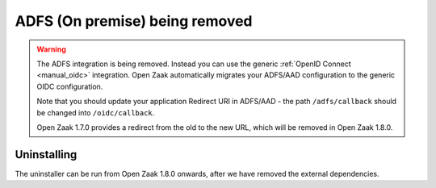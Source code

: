 .. _manual_adfs:

===============================
ADFS (On premise) being removed
===============================

.. warning::

   The ADFS integration is being removed. Instead you can use the generic
   :ref:`OpenID Connect <manual_oidc>` integration. Open Zaak automatically migrates
   your ADFS/AAD configuration to the generic OIDC configuration.

   Note that you should update your application Redirect URI in ADFS/AAD - the path
   ``/adfs/callback`` should be changed into ``/oidc/callback``.

   Open Zaak 1.7.0 provides a redirect from the old to the new URL, which will be
   removed in Open Zaak 1.8.0.

Uninstalling
============

The uninstaller can be run from Open Zaak 1.8.0 onwards, after we have removed the
external dependencies.

.. tabs::

 .. group-tab:: single-server

   .. code-block:: bash

       $ docker exec openzaak-0 /app/bin/uninstall_adfs.sh

       BEGIN
       DROP TABLE
       DELETE 3
       COMMIT


 .. group-tab:: Kubernetes

   .. code-block:: bash

       $ kubectl get pods
       NAME                        READY   STATUS    RESTARTS   AGE
       cache-79455b996-jxk9r       1/1     Running   0          2d9h
       nginx-8579d9dfbd-gdtbf      1/1     Running   0          2d9h
       nginx-8579d9dfbd-wz6wn      1/1     Running   0          2d9h
       openzaak-7b696c8fd5-hchbq   1/1     Running   0          2d9h
       openzaak-7b696c8fd5-kz2pb   1/1     Running   0          2d9h

       $ kubectl exec openzaak-7b696c8fd5-hchbq -- /app/bin/uninstall_adfs.sh

       BEGIN
       DROP TABLE
       DELETE 3
       COMMIT
